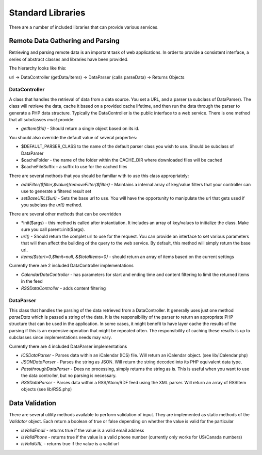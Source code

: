 ##################
Standard Libraries
##################

There are a number of included libraries that can provide various services. 

=================================
Remote Data Gathering and Parsing
=================================

Retrieving and parsing remote data is an important task of web applications. In order to provide a 
consistent interface, a series of abstract classes and libraries have been provided.

The hierarchy looks like this:

url -> DataController (getData/items) -> DataParser (calls parseData) -> Returns Objects

--------------
DataController
--------------

A class that handles the retrieval of data from a data source. You set a URL,
and a parser (a subclass of DataParser). The class will retrieve the data, cache it based on a 
provided cache lifetime, and then run the data through the parser to generate a PHP data structure.
Typically the DataController is the public interface to a web service. There is one method 
that all subclasses *must* provide:
  
* *getItem($id)* - Should return a single object based on its id. 

You should also override the default value of several properties:

* $DEFAULT_PARSER_CLASS to the name of the default parser class you wish to use. Should be subclass of DataParser
* $cacheFolder - the name of the folder within the CACHE_DIR where downloaded files will be cached
* $cacheFileSuffix - a suffix to use for the cached files

There are several methods that you should be familiar with to use this class appropriately:

* *addFilter($filter,$value)*/*removeFilter($filter)* - Maintains a internal array of key/value filters that your controller can
  use to generate a filtered result set
* *setBaseURL($url)* - Sets the base url to use. You will have the opportunity to manipulate the url
  that gets used if you subclass the *url()* method.
  
There are several other methods that can be overridden

* *init($args) - this method is called after instantiation. It includes an array of key/values to initialize
  the class. Make sure you call parent::init($args).
* *url()* - Should return the complet url to use for the request. You can provide an interface to set various
  parameters that will then affect the building of the query to the web service. By default, this method
  will simply return the base url.
* *items($start=0,$limit=null, &$totalItems=0)* - should return an array of items based on the current
  settings

Currently there are 2 included DataController implementations

* *CalendarDataController* - has parameters for start and ending time and content filtering to limit
  the returned items in the feed
* *RSSDataController* - adds content filtering

----------
DataParser
----------

This class that handles the parsing of the data retrieved from a DataController. It generally uses 
just one method *parseData* which is passed a string of the data. It is the responsibility of the 
parser to return an appropriate PHP structure that can be used in the application. In some cases, it
might benefit to have layer cache the results of the parsing if this is an expensive operation that 
might be repeated often. The responsibility of caching these results is up to subclasses since implementations
needs may vary.

Currently there are 4 included DataParser implementations

* *ICSDataParser* - Parses data within an iCalendar (ICS) file. Will return an iCalendar object. (see lib/iCalendar.php)
* *JSONDataParser* - Parses the string as JSON. Will return the string decoded into its PHP equivalent data type.
* *PassthroughDataParser* - Does no processing, simply returns the string as is. This is useful when you want
  to use the data controller, but no parsing is necessary.
* *RSSDataParser* - Parses data within a RSS/Atom/RDF feed using the XML parser. Will return an array of RSSItem objects (see lib/RSS.php)


===============
Data Validation
===============

There are several utility methods available to perform validation of input. They are implemented
as static methods of the *Validator* object. Each return a boolean of true or false depending on
whether the value is valid for the particular 

* *isValidEmail* - returns true if the value is a valid email address
* *isValidPhone* - returns true if the value is a valid phone number (currently only works for US/Canada numbers)
* *isValidURL* - returns true if the value is a valid url
